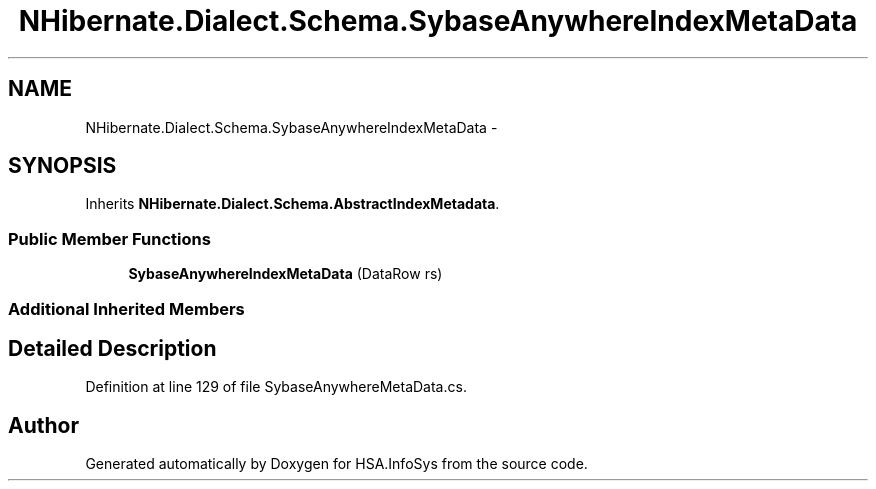 .TH "NHibernate.Dialect.Schema.SybaseAnywhereIndexMetaData" 3 "Fri Jul 5 2013" "Version 1.0" "HSA.InfoSys" \" -*- nroff -*-
.ad l
.nh
.SH NAME
NHibernate.Dialect.Schema.SybaseAnywhereIndexMetaData \- 
.SH SYNOPSIS
.br
.PP
.PP
Inherits \fBNHibernate\&.Dialect\&.Schema\&.AbstractIndexMetadata\fP\&.
.SS "Public Member Functions"

.in +1c
.ti -1c
.RI "\fBSybaseAnywhereIndexMetaData\fP (DataRow rs)"
.br
.in -1c
.SS "Additional Inherited Members"
.SH "Detailed Description"
.PP 
Definition at line 129 of file SybaseAnywhereMetaData\&.cs\&.

.SH "Author"
.PP 
Generated automatically by Doxygen for HSA\&.InfoSys from the source code\&.
